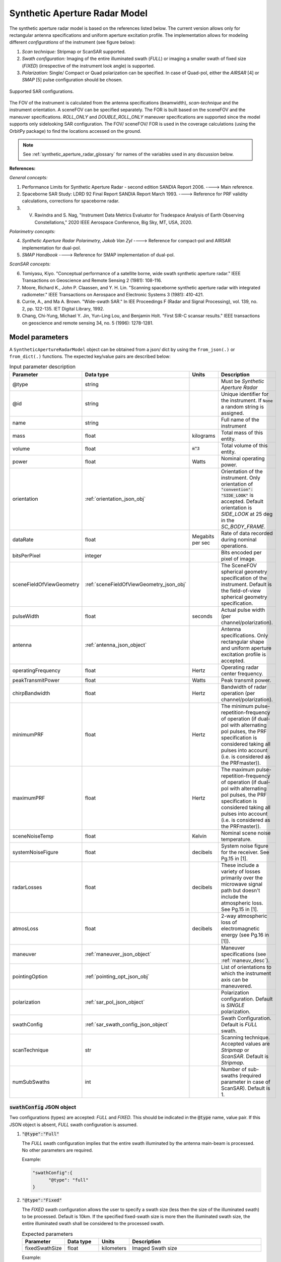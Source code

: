 .. _synthetic_aperture_radar_model_desc:

Synthetic Aperture Radar Model
*******************************
The synthetic aperture radar model is based on the references listed below. The current version allows only for rectangular antenna specifications
and uniform aperture excitation profile. 
The implementation allows for modeling different *configurations* of the instrument (see figure below): 

1. *Scan technique:* Stripmap or ScanSAR supported.
2. *Swath configuration:* Imaging of the entire illuminated swath (*FULL*) or imaging a smaller swath of fixed size (*FIXED*) (irrespective of the 
   instrument look angle) is supported. 
3. *Polarization:* Single/ Compact or Quad polarization can be specified. In case of Quad-pol, either the *AIRSAR* [4] or *SMAP* [5] pulse configuration should be chosen.

.. figure:: sar_configurations.png
   :scale: 35 %
   :align: center

   Supported SAR configurations. 

The FOV of the instrument is calculated from the antenna specifications (beamwidth), *scan-technique* and the instrument orientation. A sceneFOV can be specified
separately. The FOR is built based on the sceneFOV and the maneuver specifications. *ROLL_ONLY* and *DOUBLE_ROLL_ONLY* maneuver specifications are supported since
the model supports only sidelooking SAR configuration.
The FOV/ sceneFOV/ FOR is used in the coverage calculations (using the OrbitPy package) to find the locations accessed on the ground.

.. note:: See :ref:`synthetic_aperture_radar_glossary` for names of the variables used in any discussion below.

**References:**

*General concepts:*

1. Performance Limits for Synthetic Aperture Radar - second edition SANDIA Report 2006. ----> Main reference.
2. Spaceborne SAR Study: LDRD 92 Final Report SANDIA Report March 1993. ----> Reference for PRF validity calculations, corrections for spaceborne radar.
3. V. Ravindra and S. Nag, "Instrument Data Metrics Evaluator for Tradespace Analysis of Earth Observing Constellations," 2020 IEEE Aerospace Conference, Big Sky, MT, USA, 2020.

*Polarimetry concepts:*

4. *Synthetic Aperture Radar Polarimetry,  Jakob Van Zyl* ----> Reference for compact-pol and AIRSAR implementation for dual-pol.
5. *SMAP Handbook* ----> Reference for SMAP implementation of dual-pol.

*ScanSAR concepts:*

6. Tomiyasu, Kiyo. "Conceptual performance of a satellite borne, wide swath synthetic aperture radar." IEEE Transactions on Geoscience and Remote Sensing 2 (1981): 108-116.
7. Moore, Richard K., John P. Claassen, and Y. H. Lin. "Scanning spaceborne synthetic aperture radar with integrated radiometer." IEEE Transactions on Aerospace and Electronic Systems 3 (1981): 410-421.
8. Currie, A., and Ma A. Brown. "Wide-swath SAR." In IEE Proceedings F (Radar and Signal Processing), vol. 139, no. 2, pp. 122-135. IET Digital Library, 1992.
9. Chang, Chi-Yung, Michael Y. Jin, Yun-Ling Lou, and Benjamin Holt. "First SIR-C scansar results." IEEE transactions on geoscience and remote sensing 34, no. 5 (1996): 1278-1281.

.. todo:: Include frequency dependent atmospheric losses in :math:`\\sigma_{NESZ}` calculations.

.. todo:: Make separate objects for scanning-technique similar to the one in Radiometer model?

Model parameters
=================

A ``SyntheticApertureRadarModel`` object can be obtained from a json/ dict by using the ``from_json(.)`` or ``from_dict(.)`` functions. The expected key/value
pairs are described below:

.. csv-table:: Input parameter description 
   :header: Parameter, Data type,Units,Description
   :widths: 10,10,8,40

   @type, string, ,Must be *Synthetic Aperture Radar*
   @id, string, , Unique identifier for the instrument. If ``None`` a random string is assigned.
   name, string, ,Full name of the instrument 
   mass, float, kilograms,Total mass of this entity.
   volume, float, :code:`m^3`,Total volume of this entity.
   power, float, Watts, Nominal operating power.
   orientation, :ref:`orientation_json_obj`, , Orientation of the instrument. Only orientation of :code:`"convention": "SIDE_LOOK"` is accepted. Default orientation is *SIDE_LOOK* at 25 deg in the *SC_BODY_FRAME*.
   dataRate, float, Megabits per sec,Rate of data recorded during nominal operations.
   bitsPerPixel, integer, ,Bits encoded per pixel of image.
   sceneFieldOfViewGeometry, :ref:`sceneFieldOfViewGeometry_json_obj`, , The SceneFOV spherical geometry specification of the instrument. Default is the field-of-view spherical geometry specification.
   pulseWidth, float, seconds, Actual pulse width (per channel/polarization).
   antenna, :ref:`antenna_json_object`, , Antenna specifications. Only rectangular shape and uniform aperture excitation profile is accepted.
   operatingFrequency, float, Hertz, Operating radar center frequency.
   peakTransmitPower, float, Watts, Peak transmit power.
   chirpBandwidth, float, Hertz, Bandwidth of radar operation (per channel/polarization).
   minimumPRF, float, Hertz, "The minimum pulse-repetition-frequency of operation (if dual-pol with alternating pol pulses, the PRF specification is considered taking all pulses into account (i.e. is considered as the PRFmaster))."
   maximumPRF, float,  Hertz, "The maximum pulse-repetition-frequency of operation (if dual-pol with alternating pol pulses, the PRF specification is considered taking all pulses into account (i.e. is considered as the PRFmaster))."
   sceneNoiseTemp, float, Kelvin, Nominal scene noise temperature.
   systemNoiseFigure, float, decibels, System noise figure for the receiver. See Pg.15 in [1].
   radarLosses, float, decibels, These include a variety of losses primarily over the microwave signal path but doesn't include the atmospheric loss. See Pg.15 in [1].
   atmosLoss, float, decibels, 2-way atmospheric loss of electromagnetic energy (see Pg.16 in [1]).
   maneuver, :ref:`maneuver_json_object`, , Maneuver specifications (see :ref:`maneuv_desc`).
   pointingOption, :ref:`pointing_opt_json_obj`, , List of orientations to which the instrument axis can be maneuvered.    
   polarization, :ref:`sar_pol_json_object`, ,Polarization configuration. Default is *SINGLE* polarization.
   swathConfig, :ref:`sar_swath_config_json_object`, ,Swath Configuration. Default is *FULL* swath.       
   scanTechnique, str, , Scanning technique. Accepted values are *Stripmap* or *ScanSAR*. Default is *Stripmap*.
   numSubSwaths, int, , Number of sub-swaths (required parameter in case of ScanSAR). Default is 1.  

.. _sar_swath_config_json_object:

:code:`swathConfig` JSON object
----------------------------------
Two configurations (types) are accepted: *FULL* and *FIXED*.  
This should be indicated in the :code:`@type` name, value pair. If this JSON object is absent, *FULL* swath configuration is assumed.

1. :code:`"@type":"Full"` 

   The *FULL* swath configuration implies that the entire swath illuminated by the antenna main-beam is processed. No other parameters are required.

   Example:

   .. code-block:: python
      
      "swathConfig":{
            "@type": "full"
      }

2. :code:`"@type":"Fixed"` 

   The *FIXED* swath configuration allows the user to specify a swath size (less then the size of the illuminated swath) to be processed. 
   Default is 10km. If the specified fixed-swath size is more then the illuminated swath size, the entire illuminated swath shall be 
   considered to the processed swath.

   .. csv-table:: Expected parameters
      :header: Parameter, Data type, Units, Description
      :widths: 10,10,5,40

      fixedSwathSize, float, kilometers ,Imaged Swath size

   Example:

   .. code-block:: python
      
      "swathConfig":{
            "@type": "fixed",     
            "fixedSwathSize": 25
      }

.. _sar_pol_json_object:

:code:`polarization` JSON object
----------------------------------
Polarization specifications. Three types of polarization are accepted: `single`, `compact` and `dual`. This should be indicated 
in the :code:`@type` name, value pair. If this JSON object is absent, (default) single polarization is assumed.

1. :code:`"@type":"single"` 

   Single transmit and receive polarization.

   .. csv-table:: Expected parameters
      :header: Parameter, Data type, Units, Description
      :widths: 10,10,5,40

      txPol, str, ,Transmit polarization (eg: H)
      rxPol, str, ,Receive polarization (eg: H)

   .. code-block:: python
      
      "polarization":{
            "@type": "single",
            "txPol": "H",
            "rxPol": "V"
      }

2. :code:`"@type":"compact"` 

   Single transmit and dual receive polarization.

   .. csv-table:: Expected parameters
      :header: Parameter, Data type, Units, Description
      :widths: 10,10,5,40

      txPol, str, ,Transmit polarization (eg: 45degLinPol)
      rxPol, str, ,Receive polarization (eg: H and V)

   .. code-block:: python
      
      "polarization":{
            "@type": "compact",
            "txPol": "H",
            "rxPol": "H,V"
      }

3. :code:`"@type":"dual"`

   Dual transmit and dual receive polarization. The :code:`pulseConfig` JSON object is used to specify the configuration of the pulse
   train used to enable dual-pol. Default is `AIRSAR` configuration.

   .. csv-table:: Expected parameters
      :header: Parameter, Data type, Units, Description
      :widths: 10,10,5,40

      txPol, str, ,Transmit polarization (eg: H and V)
      rxPol, str, ,Receive polarization (eg: H and V)
      pulseConfig, :ref:`pulseConfig_json_object`, ,Configuration of the pulse train. 

.. _pulseConfig_json_object:

:code:`pulseConfig` JSON object
.................................

i. :code:`@type: "AIRSAR"`

   This pulse configuration is the same as the one implemented by the NASA/JPL AIRSAR systems (see Pg.32, Fig.2-5 in [4]). It consists of transmitting alternating pulses of orthogonal
   polarization and filtering the received signal into separate orthogonal polarizations.

   Note that the `minimumPRF` and `maximumPRF` user specifications shall apply to the entire transmit pulse train (i.e. considering both the polarizations).

   .. code-block:: python
      
      "polarization":{
            "@type": "dual",
            "txPol": "H,V",
            "rxPol": "H,V",
            "pulseConfig":{
               "@type": "AIRSAR"
            }
      }

ii. :code:`"@type":"SMAP"` 

   This pulse configuration is the same as the one implemented by the SMAP radar (see Pg.41, Fig.26 in [5]). It consists of two slightly separated pulses of 
   orthogonal polarizations at different frequency bands. The received signal is separated into the respective band and the orthogonal 
   polarizations measured. This requires an additional parameter called as the :code:`pulseSeparation` to indicate the separation 
   between the pulses of the two orthogonal polarizations. If not specified a default value of 50% of the pulse-width (:code:`pulseWidth`) is considered.

   .. csv-table:: Expected parameters
      :header: Parameter, Data type, Units, Description
      :widths: 10,10,5,40

      pulseSeparation, float, seconds, Separation between orthogonal polarized pulses. Default: 0.5*pulse-width.

   Example:

   .. code-block:: python
      
      "polarization":{
            "@type": "dual",     
            "txPol": "H,V",
            "rxPol": "H,V",
            "pulseConfig":{
               "@type": "SMAP",
               "pulseSeparation": 9e-6
      }


Model results
==============
Using the synthetic aperture radar model, coverage calculations (using the OrbitPy package) can be carried out over a region of interest. Coverage calculations which involve 
a grid (list of grid-points) evaluate to see if the grid-points fall within the instrument sceneFOV (sceneFOV = FOV in most cases) or the FOR. The pointing-options feature further 
allows to automate coverage calculations for numerous instrument orientations. 

Once the coverage has been evaluated, the observable locations and the observer (satellite) locations is known. The following data metrics at the observable location 
on the surface of Earth can be calculated:

.. csv-table:: Observation data metrics table
    :widths: 8,4,4,20
    :header: Metric/Aux data,Data Type,Units,Description
                                                                                                                                                                                                                                                                                                                                                          
   incidence angle [deg], float, degrees, Incidence angle at target point calculated assuming spherical Earth.                                                                                                                       
   swath-width [m], float, meters, Swath-width of the strip of which the imaged pixel is part-off.                                                                                        
   NESZ [dB], float, decibels, The backscatter coefficient of a target for which the signal power level in final image is equal to the noise power level. **Numerically lesser is better instrument performance.**       
   ground pixel along-track resolution [m], float, meters, Along-track resolution of a ground-pixel centered about observation point.                                                                                                                        
   ground Pixel cross-track resolution [m], float, meters, Cross-track pixel resolution of a ground-pixel centered about observation point.     
   PRF [Hz], float, Hertz, Highest Pulse Repetition Frequency (Hz) (within the specified PRF range) at which the observation is possible.

Model description
==================

Below text lays down the formulae coded into the model.

Viewing geometry
-----------------------

The viewing geometry parameters, i.e. :math:`\mathbf{S}`, :math:`\mathbf{T}`, :math:`\mathbf{R}`, :math:`\theta_i` and :math:`\gamma` are determined using the setup 
described in :ref:`basic sensor model description<basic_sensor_model_desc>`.

Swath-width
--------------
.. note:: While calculating swath width the instrument look angle (not the look angle to the target ground-point) must be used. This is because the 
          ground-point may not be at the ~middle of the swath.

Illuminated (FULL) swath-width
....................................

Illuminated swath refers to the swath illuminated by the antenna main beam. *See [2] Pg 23 and 24 (Fig. 5.1.3.1)*

:math:`R_S = R_E + h`   

:math:`\gamma_n = \gamma_I - 0.5 \hspace{1mm} \theta_{elv}`

:math:`\gamma_f = \gamma_I  + 0.5 \hspace{1mm} \theta_{elv}`

:math:`\theta_{in} = \sin^{-1}(\sin(\gamma_n) R_S/R_E)`

:math:`\theta_{if} = \sin^{-1}(\sin(\gamma_f) R_S/R_E)`

:math:`\alpha_n = \theta_{in} - \gamma_n`

:math:`\alpha_f = \theta_{if} - \gamma_f`

:math:`\alpha_s = \alpha_f - \alpha_n`

:math:`W_{gr} = R_E \alpha_s`   

ScanSAR with multiple sub-swaths
...................................

Substitute :math:`\theta_{elv}` with :math:`n_{ss} \hspace{1mm} \theta_{elv}` and calculate the swath-width using the equations above. Note that only
FULL swath configuration for each sub-swath is allowed, i.e. each sub-swath is the complete illuminated swath.

Desired (FIXED) swath-width
...............................

Desired swath refers to the swath corresponding to the desired portion of the echo from the (longer) echo of the antenna main-lobe.

:math:`\alpha_s = W_{gr}/R_E`

:math:`\theta_{im} = \sin^{-1}(\sin(\gamma_I) R_S/R_E)`

:math:`\alpha_m = \theta_{im} - \gamma_m` [2] equation 5.1.3.5

:math:`\alpha_n =  \alpha_m - 0.5 \alpha_s` [2] equation 5.1.3.7

:math:`\alpha_f =  \alpha_m + 0.5 \alpha_s` [2] equation 5.1.3.8


Ground pixel resolution calculations
--------------------------------------

From *[1] equations 36, 23* we can get the target ground-pixel (projected) range resolution :math:`\rho_y`

:math:`\rho_y = \dfrac{a_{wr} c}{2 B_T \cos\psi_g}`

From *[2] equation (5.3.6.3)* we get the minimum (# looks = 1) possible azimuth resolution of the ground-pixel resolution.

:math:`\rho_a = n_{ss} \dfrac{D_{az}}{2} \dfrac{v_g}{v_s}`

.. note:: It is assumed that the generated target geometry (from the satellite position and the target position) is such that the 
          instrument sees the ground-pixel at a strictly side-look geometry. 

:math:`NESZ` calculations
--------------------------

:math:`\psi_g = \dfrac{\pi}{2} - \theta_i` 

Use *[1] equation (17)* to find average transmit power :math:`P_{avg}`

:math:`T_{eff} = \tau_p` (approximate the effective pulse duration to be equal to the actual pulse duration, as in case of matched filter processing)

:math:`d = T_{eff} \hspace{1mm} f_P` 

:math:`P_{avg} = d \hspace{1mm} P_T`

Use *[1] equation 8*, find antenna gain :math:`G_A`

:math:`A_A = D_{elv} \hspace{1mm} D_{az}`

:math:`G_A = 4 \pi \dfrac{\eta_{ap} A_A}{\lambda^2}`                

*[1] equation 37* we can get the :math:`NESZ`

:math:`NESZ = \dfrac{265 \pi^3 k T}{c} (R^3  v_s  \cos\psi_g) \dfrac{ B_T F_N L_{radar} L_{atmos}}{P_{avg} G_A^2 \lambda^3} \dfrac{L_r L_a}{a_{wr} a_{wa}}`

:math:`NESZ_{dB} = 10 log_{10} NESZ`

Following default values are used, :math:`L_{atmos}=2 dB`, :math:`L_r = L_a = a_{wr} = a_{wa} = 1.2`   

.. note:: :math:`v_s` is to be used here and not :math:`v_g`. See [2] for more explanation.

.. note:: The :math:`NESZ` calculation is the same for the case of ScanSAR and Stripmap.

Field-of-View calculations
---------------------------

The antenna is assumed to be planar with dimensions :math:`D_{az}` and :math:`D_{elv}`. The along-track and cross-track 
antenna beamwidth is calculated as: 

:math:`\theta_{az} = \lambda / D_{az}`,     *[1] (eqn 41)*  

:math:`\theta_{elv} = \lambda / D_{elv}`

The along-track and cross-track (full) field-of-view angles are calculated from the respective antenna beamwidths as follows:

:math:`\theta_{AT} = \theta_{az}`

:math:`\theta_{CT} = n_{ss} \theta_{elv}`

In case of Stripmap :math:`n_{ss} = 1` and in case of ScanSAR :math:`n_{ss} > 1`.


Checking validity of pulse repetition frequency (PRF)
---------------------------------------------------------

The user supplies a range of PRF of the SAR instrument. Depending on the viewing geometry a usable/ valid PRF has to be selected for target observation. 
[2] is the primary reference for this formulation, although some errors have been found (and corrected in the current
implementation). [3] contains the corrections. The referenced formulation is further modified to incorporate the PRF constraints
involving observations of multiple polarizations and fixed-swath (desired echo vs complete echo). 

Of all the available valid PRFs, the highest PRF is chosen in the NESZ calculation since it improves the NESZ observation data-metric.

.. note:: The instrument look-angle (and **not** the look-angle at the ground-point) is considered while evaluating the near range and far range and hence the operable PRF.

The below conditions need to be satisfied:

1. The length of the echo from illuminated/ desired swath is less than inter-pulse period. See [2] Pg 22, 23 and 24.

    :math:`R_n = \sqrt(R_E^2 + R_S^2 - 2 R_E R_S \cos\alpha_n)` 

    :math:`R_f = \sqrt(R_E^2 + R_S^2 - 2 R_E R_S \cos\alpha_f))` 
            
    :math:`\tau_{near} = 2\hspace{1mm}Rn/c`

    :math:`\tau_{far} = 2\hspace{1mm}Rf/c` 

    :math:`PRF_{MAX} = 1.0/(2.0\hspace{1mm}\tau_p + \tau_{far} - \tau_{near})` 

2. The PRF should be high enough to allow for unambiguous detection of doppler shifts.

    :math:`PRF_{MIN} = \dfrac{v_s}{\rho_{a}}` *[2] equation 5.4.4.2*

    .. note:: The :math:`PRF_{MIN}` calculation is same for the case of ScanSAR and Stripmap.

3. A transmit pulse does not overlap with the desired echo.

    :math:`N = int(f_P \dfrac{2 R_n}{c}) + 1`

    :math:`\dfrac{N-1}{\tau_{near}-\tau_p} < f_P  < \dfrac{N}{\tau_{far} + \tau_p}` *[2] inequality 5.1.4.1*

4. The echo from Nadir doesn't overlap with the desired echo. Nadir echo is strong
   (even though the antenna gain in the Nadir direction maybe small) since the range to Nadir is small.

    .. warning:: [2] inequality 5.1.5.2 which gives the Nadir interference condition seems wrong. Refer to [3] Appendix Section A for the corrected version (R2 in [3] eqn(38) is a type, and must be replaced by Rn).            

    :math:`\tau_{nadir} = \dfrac{2 h}{c}`

    :math:`M = \textrm{int}(f_P \dfrac{2 R_f}{c}) + 1`

    :math:`1 <= m <= M`

    :math:`\dfrac{m}{\tau_{near} - \tau_p - \tau_{nadir}} < f_P` (or)
    :math:`f_P< \dfrac{m}{\tau_{far} + \tau_p - \tau_{nadir}}`     
     
Of all the available valid PRFs, the highest PRF is chosen since it improves the :math:`NESZ` observation data-metric.
The reason is that the average transmit power increases (since we keep the transmit pulse length constant), and hence the received 
image signal-to-noise-ratio increases.

.. note:: The chosen PRF must satisfy all the above PRF constraints over the entire swath. However, InstruPy only verifies the validity of the PRF at the
         ~middle of the swath (determined by the instrument look angle). In case of ScanSAR the farthest (off-nadir) sub-swath is chosen and the
         validity is verified at the ~middle of this sub-swath. In ScanSAR operation the different sub-swaths would have different associated PRFs.

Dual-pol (AIRSAR/ SMAP) considerations
------------------------------------------

In case of dual-polarization additional considerations must be taken into account while calculating the PRF validity and :math:`NESZ`.

AIRSAR dual-pol config [4]
............................

The PRF range specified by the user refers to the range of the master PRF (:math:`PRF_{master}`), i.e. the PRF calculated 
considering pulses from both the channels. 

The PRF minimum constraint as calculated in the single-pol/ compact-pol apply, albeit to each 
*channel*, i.e. each polarization. Thus :math:`PRF_{ch} = 0.5 PRF_{master}` needs to satisfy the PRF minimum constraint, 
where :math:`PRF_{ch}` is the channel PRF.

The PRF maximum constraint as calculated in the single-pol/ compact-pol needs to be applied on the :math:`PRF_{master}`. 
Thus :math:`PRF_{master}` needs to satisfy the PRF maximum constraint. Likewise the :math:`PRF_{master}` needs to satisfy 
the transmit-pulse non-overlap and nadir-echo non-overlap conditions. 

The :math:`NESZ` calculation is done by considering the PRF of each channel i.e. :math:`PRF_{ch}`.

SMAP dual-pol config [5]
.............................

The PRF constraint calculations must be evaluated by considering that the
total-pulse-width = 2 * :code:`pulseWidth` + :code:`pulseSeparation`

where :code:`pulseWidth` is the user input pulse width per polarization and :code:`pulseSeparation` is the 
separation between the pulses of the orthogonal polarization.

The :math:`NESZ` calculation is to be done with the pulse-width = :code:`pulseWidth`

Examples
=========
Please see the ``examples`` folder.

.. _synthetic_aperture_radar_glossary:

Glossary
=========

.. note:: The same variable names as in the references are followed as much as possible. However it becomes difficult when merging the formulation in
          case of multiple references. 

* :math:`R_S`: Distance to the satellite from origin in an EARTH_CENTERED_INERTIAL. 
* :math:`\theta_i`: Incidence angle at the target ground point.
* :math:`R_E`: Nominal equatorial radius of Earth.
* :math:`c`: Speed of light.
* :math:`h`: Altitude of the satellite.
* :math:`D_{az}`: Dimension of antenna in along-track direction.
* :math:`D_{elv}`: Dimension of antenna in cross-track direction.
* :math:`\lambda`: Operating center wavelength of the radar.
* :math:`\theta_{az}`: Beamwidth of antenna in along-track direction.
* :math:`\theta_{elv}`: Beamwidth of antenna in cross-track direction.
* :math:`\theta_{AT}`: Along-track FOV.
* :math:`\theta_{CT}`: Cross-track FOV.
* :math:`\gamma_I`: Instrument look angle. 
* :math:`R_n`: Slant-range to near edge of swath.
* :math:`R_f`: Slant-range to far edge of swath.
* :math:`\gamma_n`: Look angle to nearest (to the satellite) part of swath.
* :math:`\gamma_f`: Look angle to farthest (to the satellite) part of swath.
* :math:`\theta_{in}`: Incidence angle to nearest (to the satellite) part of swath.
* :math:`\theta_{if}`: Incidence angle to farthest (to the satellite) part of swath.
* :math:`\theta_{im}`: Incidence angle at ground corresponding to the instrument look-angle (~middle of swath).
* :math:`\alpha_n`: Core angle of nearest part of swath.
* :math:`\alpha_f`: Core angle of farthest part of swath.
* :math:`\alpha_m`: Core angle corresponding to the instrument look-angle (~middle of swath).
* :math:`W_{gr}`: Illuminated/ desired swath-width.
* :math:`\rho_a`: Azimuth resolution.
* :math:`\rho_y`: Ground (projected) cross-range resolution.
* :math:`\psi_g`: Grazing angle to target ground pixel.
* :math:`B_T`: Chirp Bandwidth.
* :math:`T_{eff}`: Effective pulse width. 
* :math:`\tau_p`: Pulse duration.
* :math:`f_P`: Pulse-repetition-frequency.
* :math:`d`: Duty-cycle.
* :math:`P_T`: Peak transmit power.
* :math:`P_{avg}`: Average transmit power.
* :math:`A_A`: Area of antenna.
* :math:`\eta_{ap}`: Aperture efficiency of antenna.
* :math:`G_A`: Gain of antenna.
* :math:`v_s`: Speed of satellite.
* :math:`v_g`: Ground speed of satellite footprint.
* :math:`\tau_{near}`: Time of return of echo (from transmit time) from the near end of swath.
* :math:`\tau_{far}`:  Time of return of echo (from transmit time) from the far end of swath.
* :math:`PRF_{MAX}`: Maximum allowable PRF.
* :math:`PRF_{MIN}`: Minimum allowable PRF.
* :math:`PRF_{ch}`: Channel (per polarization) PRF.
* :math:`PRF_{master}`: Master PRF (term used in case of dual-pol).
* :math:`N`: The number of transmit pulses after which echo from desired swath is received.
* :math:`\tau_{nadir}`: Time of return of pulse from Nadir.
* :math:`M`: Maximum number of transmit pulses after which echo from desired region completes.
* :math:`n_{ss}`: Number of sub-swaths (relevant in case of ScanSAR).
* :math:`L_r`: Reduction in SNR gain due to non-ideal range filtering (see [Pg.9, 1]). Default value is 1.2.
* :math:`L_a`: Reduction in SNR gain due to non-ideal azimuth filtering (see [Pg.10, 1]). Default value is 1.2.
* :math:`a_{wa}`:  Azimuth impulse response broadening factor (see [Pg.9, 1]). Default value is 1.2.
* :math:`a_{wr}`: Range impulse response broadening factor (see [Pg.10, 1]). Default value is 1.2.
